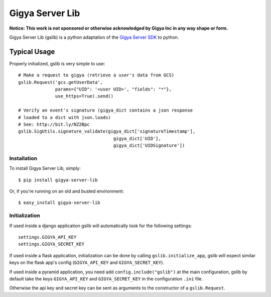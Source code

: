 ================
Gigya Server Lib
================

**Notice: This work is not sponsored or otherwise acknowledged by Gigya Inc in any way shape or form.**

Gigya Server Lib (gslib) is a python adaptation of the `Gigya Server SDK <http://developers.gigya.com/030_Server_SDKs>`_ to python.

Typical Usage
=============

Properly initialized, gslib is very simple to use::

    # Make a request to gigya (retrieve a user's data from GCS)
    gslib.Request('gcs.getUserData',
                  params={"UID": '<user UID>', "fields": "*"},
                  use_https=True).send()
    
    # Verify an event's signature (gigya_dict contains a json response 
    # loaded to a dict with json.loads)
    # See: http://bit.ly/NZ2Bpc
    gslib.SigUtils.signature_validate(gigya_dict['signatureTimestamp'],
                                        gigya_dict['UID'],
                                        gigya_dict['UIDSignature'])

Installation
------------

To install Gigya Server Lib, simply: ::

    $ pip install gigya-server-lib

Or, if you're running on an old and busted environment: ::

    $ easy_install gigya-server-lib


Initialization
--------------

If used inside a django application gslib will automatically look for the following settings::

    settings.GIGYA_API_KEY
    settings.GIGYA_SECRET_KEY

If used inside a flask application, initialization can be done by calling ``gslib.initialize_app``, gslib will expect similar keys on the flask app's config (``GIGYA_API_KEY`` and ``GIGYA_SECRET_KEY``).

If used inside a pyramid application, you need add ``config.include("gslib")`` at the main configuration, gslib by default take the keys ``GIGYA_API_KEY`` and ``GIGYA_SECRET_KEY`` in the configuration ``.ini`` file.

Otherwise the api key and secret key can be sent as arguments to the constructor of a ``gslib.Request``.

